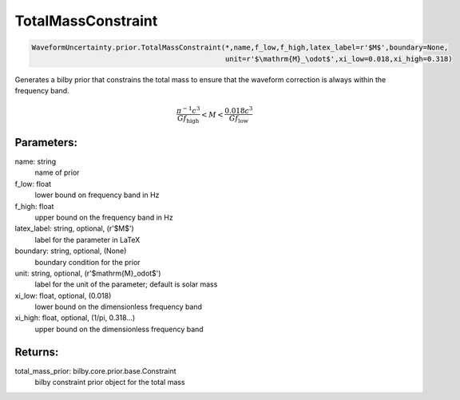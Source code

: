 TotalMassConstraint
===================

.. code-block:: python

  WaveformUncertainty.prior.TotalMassConstraint(*,name,f_low,f_high,latex_label=r'$M$',boundary=None,
                                                unit=r'$\mathrm{M}_\odot$',xi_low=0.018,xi_high=0.318)

Generates a bilby prior that constrains the total mass to ensure that the waveform correction is always within the frequency band.

.. math::

  \frac{\pi^{-1}c^3}{Gf_\mathrm{high}}<M<\frac{0.018c^3}{Gf_\mathrm{low}}

Parameters:
-----------
name: string
  name of prior
f_low: float
  lower bound on frequency band in Hz
f_high: float
  upper bound on the frequency band in Hz
latex_label: string, optional, (r'$M$')
  label for the parameter in LaTeX
boundary: string, optional, (None)
  boundary condition for the prior
unit: string, optional, (r'$\mathrm{M}_\odot$')
  label for the unit of the parameter; default is solar mass
xi_low: float, optional, (0.018)
  lower bound on the dimensionless frequency band
xi_high: float, optional, (1/pi, 0.318...)
  upper bound on the dimensionless frequency band

Returns:
--------
total_mass_prior: bilby.core.prior.base.Constraint
  bilby constraint prior object for the total mass
